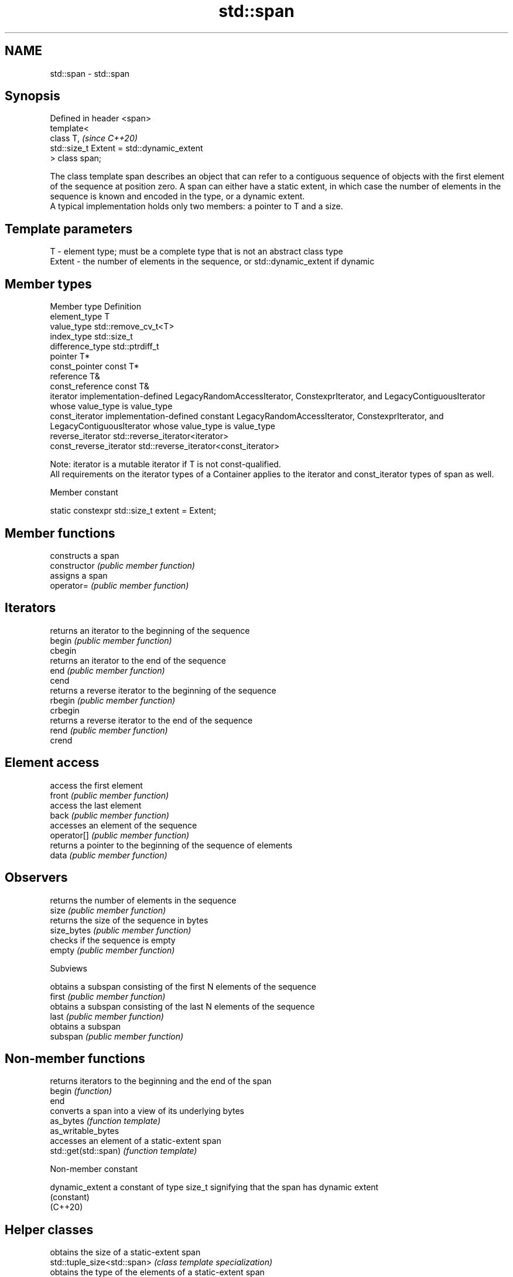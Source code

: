 .TH std::span 3 "2020.03.24" "http://cppreference.com" "C++ Standard Libary"
.SH NAME
std::span \- std::span

.SH Synopsis

  Defined in header <span>
  template<
  class T,                                  \fI(since C++20)\fP
  std::size_t Extent = std::dynamic_extent
  > class span;

  The class template span describes an object that can refer to a contiguous sequence of objects with the first element of the sequence at position zero. A span can either have a static extent, in which case the number of elements in the sequence is known and encoded in the type, or a dynamic extent.
  A typical implementation holds only two members: a pointer to T and a size.

.SH Template parameters


  T      - element type; must be a complete type that is not an abstract class type
  Extent - the number of elements in the sequence, or std::dynamic_extent if dynamic


.SH Member types


  Member type            Definition
  element_type           T
  value_type             std::remove_cv_t<T>
  index_type             std::size_t
  difference_type        std::ptrdiff_t
  pointer                T*
  const_pointer          const T*
  reference              T&
  const_reference        const T&
  iterator               implementation-defined LegacyRandomAccessIterator, ConstexprIterator, and LegacyContiguousIterator whose value_type is value_type
  const_iterator         implementation-defined constant LegacyRandomAccessIterator, ConstexprIterator, and LegacyContiguousIterator whose value_type is value_type
  reverse_iterator       std::reverse_iterator<iterator>
  const_reverse_iterator std::reverse_iterator<const_iterator>

  Note: iterator is a mutable iterator if T is not const-qualified.
  All requirements on the iterator types of a Container applies to the iterator and const_iterator types of span as well.

  Member constant


  static constexpr std::size_t extent = Extent;


.SH Member functions


                constructs a span
  constructor   \fI(public member function)\fP
                assigns a span
  operator=     \fI(public member function)\fP

.SH Iterators

                returns an iterator to the beginning of the sequence
  begin         \fI(public member function)\fP
  cbegin
                returns an iterator to the end of the sequence
  end           \fI(public member function)\fP
  cend
                returns a reverse iterator to the beginning of the sequence
  rbegin        \fI(public member function)\fP
  crbegin
                returns a reverse iterator to the end of the sequence
  rend          \fI(public member function)\fP
  crend

.SH Element access

                access the first element
  front         \fI(public member function)\fP
                access the last element
  back          \fI(public member function)\fP
                accesses an element of the sequence
  operator[]    \fI(public member function)\fP
                returns a pointer to the beginning of the sequence of elements
  data          \fI(public member function)\fP

.SH Observers

                returns the number of elements in the sequence
  size          \fI(public member function)\fP
                returns the size of the sequence in bytes
  size_bytes    \fI(public member function)\fP
                checks if the sequence is empty
  empty         \fI(public member function)\fP

   Subviews

                obtains a subspan consisting of the first N elements of the sequence
  first         \fI(public member function)\fP
                obtains a subspan consisting of the last N elements of the sequence
  last          \fI(public member function)\fP
                obtains a subspan
  subspan       \fI(public member function)\fP


.SH Non-member functions


                      returns iterators to the beginning and the end of the span
  begin               \fI(function)\fP
  end
                      converts a span into a view of its underlying bytes
  as_bytes            \fI(function template)\fP
  as_writable_bytes
                      accesses an element of a static-extent span
  std::get(std::span) \fI(function template)\fP


  Non-member constant



  dynamic_extent a constant of type size_t signifying that the span has dynamic extent
                 (constant)
  (C++20)


.SH Helper classes


                                obtains the size of a static-extent span
  std::tuple_size<std::span>    \fI(class template specialization)\fP
                                obtains the type of the elements of a static-extent span
  std::tuple_element<std::span> \fI(class template specialization)\fP


  Deduction_guides




